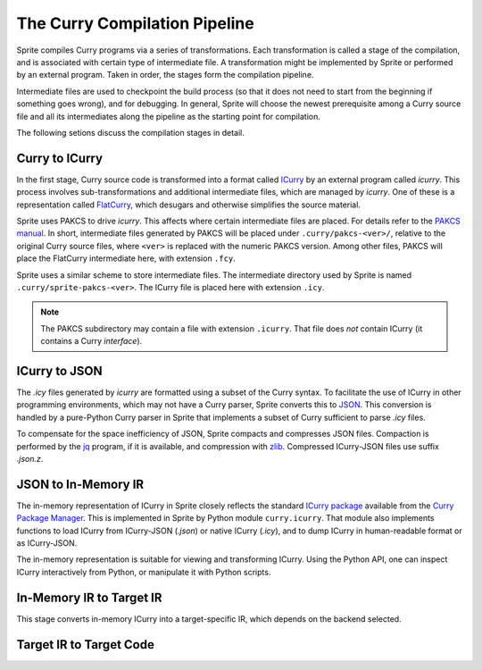 
The Curry Compilation Pipeline
==============================

Sprite compiles Curry programs via a series of transformations.  Each
transformation is called a stage of the compilation, and is associated with
certain type of intermediate file.  A transformation might be implemented by
Sprite or performed by an external program.  Taken in order, the stages form
the compilation pipeline.

Intermediate files are used to checkpoint the build process (so that it does
not need to start from the beginning if something goes wrong), and for
debugging.  In general, Sprite will choose the newest prerequisite among a
Curry source file and all its intermediates along the pipeline as the
starting point for compilation.

The following setions discuss the compilation stages in detail.


Curry to ICurry
---------------

In the first stage, Curry source code is transformed into a format called
`ICurry`_ by an external program called `icurry`.  This process involves
sub-transformations and additional intermediate files, which are managed by
`icurry`.  One of these is a representation called `FlatCurry`_, which desugars
and otherwise simplifies the source material.

Sprite uses PAKCS to drive `icurry`.  This affects where certain
intermediate files are placed.  For details refer to the `PAKCS
manual`_.  In short, intermediate files generated by PAKCS will be placed under
``.curry/pakcs-<ver>/``, relative to the original Curry source files, where
``<ver>`` is replaced with the numeric PAKCS version.  Among other files, PAKCS
will place the FlatCurry intermediate here, with extension ``.fcy``.

Sprite uses a similar scheme to store intermediate files.  The intermediate
directory used by Sprite is named ``.curry/sprite-pakcs-<ver>``.  The
ICurry file is placed here with extension ``.icy``.

.. note::
   The PAKCS subdirectory may contain a file with extension ``.icurry``.  That
   file does `not` contain ICurry (it contains a Curry `interface`).


ICurry to JSON
--------------

The `.icy` files generated by `icurry` are formatted using a subset of the
Curry syntax.  To facilitate the use of ICurry in other programming
environments, which may not have a Curry parser, Sprite converts this to
`JSON`_.  This conversion is handled by a pure-Python Curry parser in Sprite
that implements a subset of Curry sufficient to parse `.icy` files.

To compensate for the space inefficiency of JSON, Sprite compacts and
compresses JSON files.  Compaction is performed by the `jq`_ program, if it is
available, and compression with `zlib`_.  Compressed ICurry-JSON files use
suffix `.json.z`.


JSON to In-Memory IR
--------------------

The in-memory representation of ICurry in Sprite closely reflects the standard
`ICurry package`_ available from the `Curry Package Manager`_.  This is
implemented in Sprite by Python module ``curry.icurry``.  That module also
implements functions to load ICurry from ICurry-JSON (`.json`) or native ICurry
(`.icy`), and to dump ICurry in human-readable format or as ICurry-JSON.

The in-memory representation is suitable for viewing and transforming ICurry.
Using the Python API, one can inspect ICurry interactively from Python, or
manipulate it with Python scripts.


In-Memory IR to Target IR
-------------------------

This stage converts in-memory ICurry into a target-specific IR, which depends on the
backend selected.


Target IR to Target Code
------------------------

.. _ICurry: http://web.cecs.pdx.edu/~antoy/homepage/publications/wflp19/paper.pdf
.. _FlatCurry: http://www.informatik.uni-kiel.de/∼curry/flat
.. _PAKCS manual: https://www.informatik.uni-kiel.de/~pakcs/Manual.pdf
.. _JSON: https://www.json.org/
.. _jq: https://stedolan.github.io/jq/
.. _zlib: https://zlib.net/
.. _ICurry package: https://www-ps.informatik.uni-kiel.de/~cpm/pkgs/icurry.html
.. _Curry Package Manager: https://www-ps.informatik.uni-kiel.de/currywiki/tools/cpm
